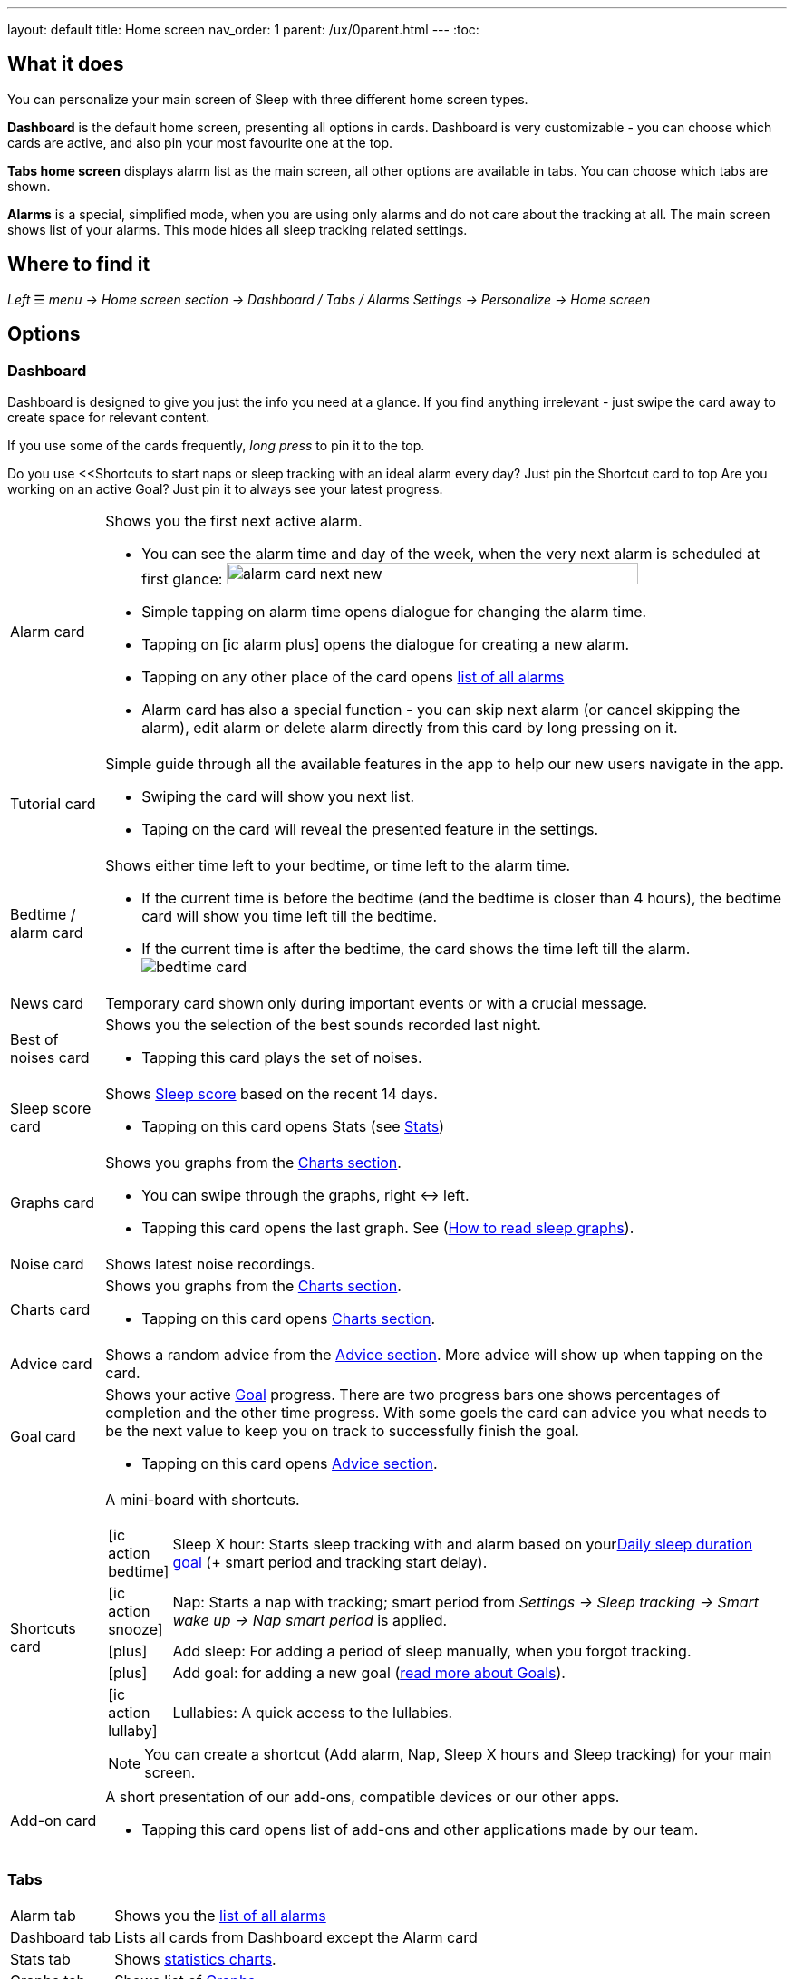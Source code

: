 ---
layout: default
title: Home screen
nav_order: 1
parent: /ux/0parent.html
---
:toc:

== What it does
You can personalize your main screen of Sleep with three different home screen types.

*Dashboard* is the default home screen, presenting all options in cards. Dashboard is very customizable - you can choose which cards are active, and also pin your most favourite one at the top.

*Tabs home screen* displays alarm list as the main screen, all other options are available in tabs. You can choose which tabs are shown.

*Alarms* is a special, simplified  mode, when you are using only alarms and do not care about the tracking at all.
The main screen shows list of your alarms. This mode hides all sleep tracking related settings.

== Where to find it
_Left_ ☰ _menu -> Home screen section -> Dashboard / Tabs / Alarms_
_Settings -> Personalize -> Home screen_

== Options

=== Dashboard

Dashboard is designed to give you just the info you need at a glance. If you find anything irrelevant - just swipe the card away to create space for relevant content.

If you use some of the cards frequently, _long press_ to pin it to the top.

[EXAMPLE]
Do you use <<Shortcuts to start naps or sleep tracking with an ideal alarm every day? Just pin the Shortcut card to top
Are you working on an active Goal? Just pin it to always see your latest progress.

[horizontal]
Alarm card:: Shows you the first next active alarm.
* You can see the alarm time and day of the week, when the very next alarm is scheduled at first glance:
image:alarm_card_next_new.png[width=80%]
* Simple tapping on alarm time opens dialogue for changing the alarm time.
* Tapping on icon:ic_alarm_plus[] opens the dialogue for creating a new alarm.
* Tapping on any other place of the card opens <<alarm_list,list of all alarms>>
* Alarm card has also a special function - you can skip next alarm (or cancel skipping the alarm), edit alarm or delete alarm directly from this card by long pressing on it.

Tutorial card:: Simple guide through all the available features in the app to help our new users navigate in the app.
* Swiping the card will show you next list.
* Taping on the card will reveal the presented feature in the settings.

Bedtime / alarm card:: Shows either time left to your bedtime, or time left to the alarm time.
* If the current time is before the bedtime (and the bedtime is closer than 4 hours), the bedtime card will show you time left till the bedtime.
* If the current time is after the bedtime, the card shows the time left till the alarm.
image:bedtime_card.png[]

News card:: Temporary card shown only during important events or with a crucial message.
Best of noises card:: Shows you the selection of the best sounds recorded last night.
* Tapping this card plays the set of noises.
Sleep score card [[sleepscore]]:: Shows <</sleep/sleepscore#,Sleep score>> based on the recent 14 days.
* Tapping on this card opens Stats (see <</sleep/statistics#,Stats>>)
Graphs card:: Shows you graphs from the <</sleep/charts#,Charts section>>.
* You can swipe through the graphs, right ↔ left.
* Tapping this card opens the last graph. See (<</sleep/how_to_read_sleep_graphs#,How to read sleep graphs>>).
Noise card:: Shows latest noise recordings.
Charts card:: Shows you graphs from the <</sleep/statistics_charts#,Charts section>>.
* Tapping on this card opens <</sleep/statistics_charts#,Charts section>>.
Advice card [[advicecard]]:: Shows a random advice from the <</sleep/Advice#,Advice section>>. More advice will show up when tapping on the card.
Goal card [[goalcard]]:: Shows your active <</sleep/goals#, Goal>> progress. There are two progress bars one shows percentages of completion and the other time progress. With some goels the card can advice you what needs to be the next value to keep you on track to successfully finish the goal.
* Tapping on this card opens <</sleep/Advice#,Advice section>>.
Shortcuts card [[shortcut]]:: A mini-board with shortcuts.
+
[.icontable,cols="1,11"]
|===

|icon:ic_action_bedtime[]
|Sleep X hour: Starts sleep tracking with and alarm based on your<</sleep/ideal_daily_sleep#,Daily sleep duration goal>> (+ smart period and tracking start delay).

|icon:ic_action_snooze[]
|Nap: Starts a nap with tracking; smart period from _Settings -> Sleep tracking -> Smart wake up -> Nap smart period_ is applied.

|icon:plus[]
|Add sleep: For adding a period of sleep manually, when you forgot tracking.

|icon:plus[]
|Add goal: for adding a new goal (<</sleep/goals#, read more about Goals>>).

|icon:ic_action_lullaby[]
|Lullabies: A quick access to the lullabies.

|===
+
NOTE: You can create a shortcut (Add alarm, Nap, Sleep X hours and Sleep tracking) for your main screen.
Add-on card::
A short presentation of our add-ons, compatible devices or our other apps.
* Tapping this card opens list of add-ons and other applications made by our team.

=== Tabs

[horizontal]
Alarm tab:: Shows you the <<alarm_list,list of all alarms>>
Dashboard tab:: Lists all cards from Dashboard except the  Alarm card
Stats tab:: Shows <</sleep/statistics_charts#,statistics charts>>.
Graphs tab:: Shows list of <</sleep/sleep_graph#,Graphs>>.
Noise tab::  Shows the list of <</sleep/sleep_noise_recording#,Noise recording>>.
Add-ons tab:: A list of add-ons and other applications made by our team.
Show tab:: A list of available tabs, allows you to choose the active / hidden tabs.

=== Alarms only

[[figure-alarm_list]]
.List of alarms
image:alarm_list_test.png[width=50%]


* All active alarms in the list have highlighted background.
* Repeating alarms highlights the next alarm with different font color.
* Active alarm shows you time left to your bedtime 12 hours prior to bedtime.
* If any alarm has its own settings different from default settings, the alarm card shows you those special settings.
* Each alarm card has also a special function - by long pressing on any alarm card, you can Turn activate/deactivate the alarm, skip next alarm, edit alarm, copy alarm and its settings, or delete alarm.
* Simple tapping on alarm time opens dialogue for changing time of the alarm
* Tapping on the toggle activate / deactivate the alarm

## Guide
[horizontal]
How to hide a card on Dashboard::
Any card can be simple swipe away from the dashboard. You can also use the Hide / Show button at the bottom of Dashboard.
How to hide a tab on Tabs::
Open the last tab with icon:ic_tab[] icon, and untick any tab you wish to hide.
You can also personalize the Tabs in _Settings -> Personalize -> Show tab_.
How to show missing tab on Tabs::
Open the last tab with icon:ic_tab[] icon, and tick any tab you wish to show.
You can also personalize the Tabs in _Settings -> Personalize -> Show tab_.
How to show the hidden Dashboard card back::
When you hide a card, an Undo bar appears instead of that card for 10 seconds. You can also retrieve any lost card with the Hide / Show button at the bottom of Dashboard.
How to pin a card to top position::
If you long press the card, it is pinned to the top position on the Dashboard. This option works on all cards except Alarm card and Chart card.


